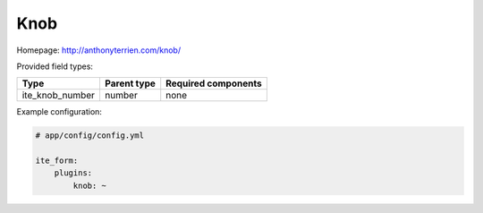 Knob
~~~~

Homepage: http://anthonyterrien.com/knob/

Provided field types:

+---------------------+---------------+-----------------------+
| Type                | Parent type   | Required components   |
+=====================+===============+=======================+
| ite\_knob\_number   | number        | none                  |
+---------------------+---------------+-----------------------+

Example configuration:

.. code-block:: yaml

    # app/config/config.yml

    ite_form:
        plugins:
            knob: ~